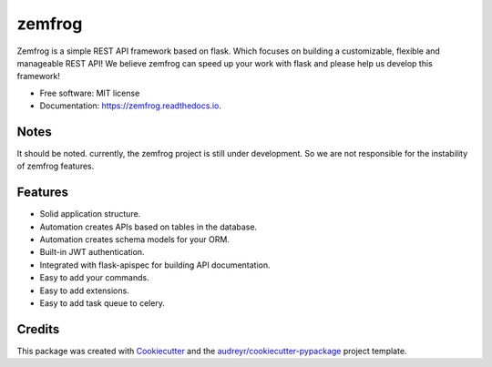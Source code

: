 =======
zemfrog
=======

.. image:: https://raw.githubusercontent.com/zemfrog/zemfrog/master/docs/_static/logo.png
        :target: https://zemfrog.readthedocs.io
        :alt: zemfrog logo

.. image:: https://img.shields.io/pypi/v/zemfrog.svg
        :target: https://pypi.python.org/pypi/zemfrog

.. image:: https://img.shields.io/travis/zemfrog/zemfrog.svg
        :target: https://travis-ci.com/zemfrog/zemfrog

.. image:: https://readthedocs.org/projects/zemfrog/badge/?version=latest
        :target: https://zemfrog.readthedocs.io/en/latest/?badge=latest
        :alt: Documentation Status



Zemfrog is a simple REST API framework based on flask.
Which focuses on building a customizable, flexible and manageable REST API!
We believe zemfrog can speed up your work with flask and please help us develop this framework!

* Free software: MIT license
* Documentation: https://zemfrog.readthedocs.io.


Notes
-----

It should be noted. currently, the zemfrog project is still under development. So we are not responsible for the instability of zemfrog features.


Features
--------

* Solid application structure.
* Automation creates APIs based on tables in the database.
* Automation creates schema models for your ORM.
* Built-in JWT authentication.
* Integrated with flask-apispec for building API documentation.
* Easy to add your commands.
* Easy to add extensions.
* Easy to add task queue to celery.


Credits
-------

This package was created with Cookiecutter_ and the `audreyr/cookiecutter-pypackage`_ project template.

.. _Cookiecutter: https://github.com/audreyr/cookiecutter
.. _`audreyr/cookiecutter-pypackage`: https://github.com/audreyr/cookiecutter-pypackage
